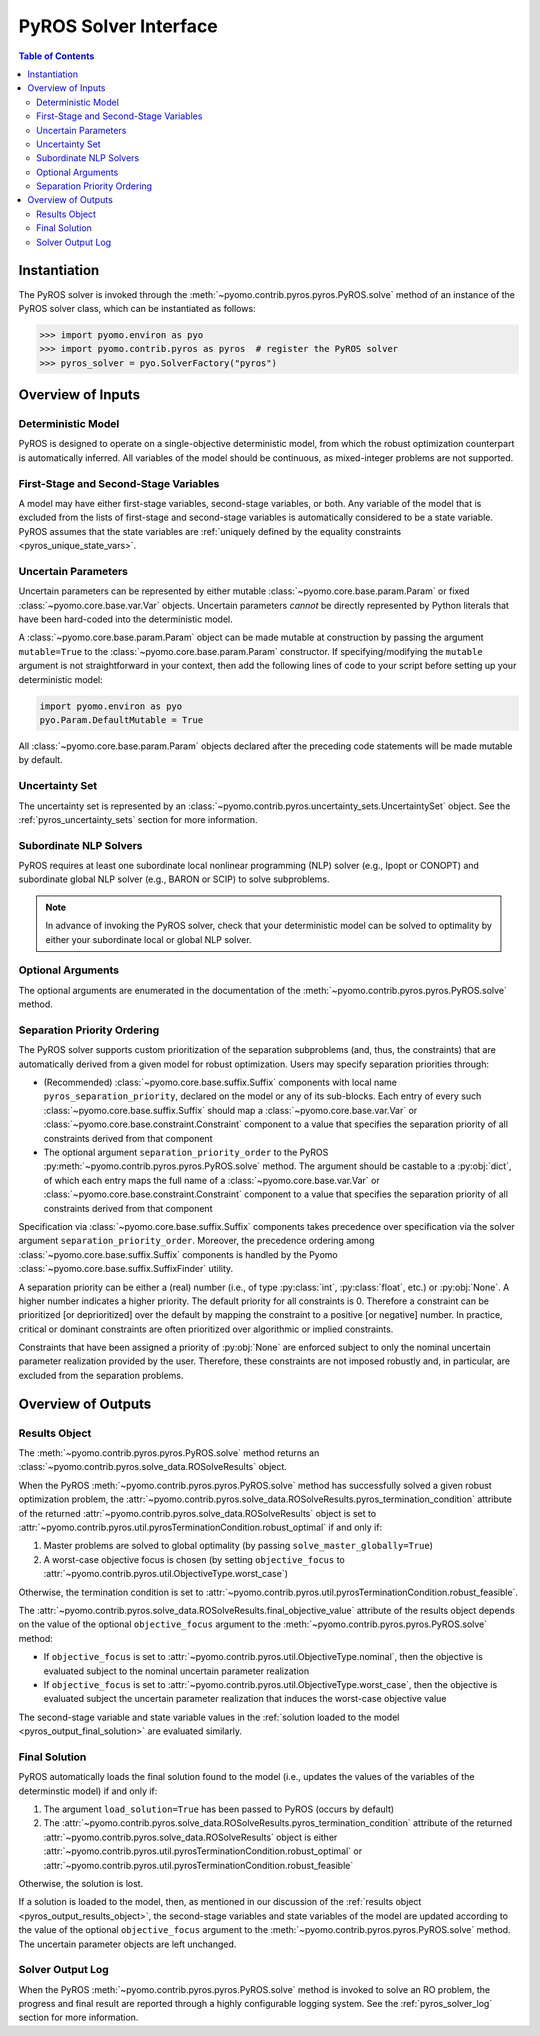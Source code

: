 .. _pyros_solver_interface:

======================
PyROS Solver Interface
======================

.. contents:: Table of Contents
   :depth: 2
   :local:

Instantiation
=============

The PyROS solver is invoked through the
:meth:`~pyomo.contrib.pyros.pyros.PyROS.solve` method
of an instance of the PyROS solver class, which can be 
instantiated as follows:

.. code::

  >>> import pyomo.environ as pyo
  >>> import pyomo.contrib.pyros as pyros  # register the PyROS solver
  >>> pyros_solver = pyo.SolverFactory("pyros")


Overview of Inputs
==================
Deterministic Model
-------------------
PyROS is designed to operate on a single-objective deterministic model,
from which the robust optimization counterpart is automatically inferred.
All variables of the model should be continuous, as
mixed-integer problems are not supported.

First-Stage and Second-Stage Variables
--------------------------------------
A model may have either first-stage variables, second-stage variables,
or both.
Any variable of the model that is excluded from the lists
of first-stage and second-stage variables
is automatically considered to be a state variable.
PyROS assumes that the state variables are
:ref:`uniquely defined by the equality constraints <pyros_unique_state_vars>`.


.. _pyros_uncertain_params:

Uncertain Parameters
--------------------
Uncertain parameters can be represented by either
mutable :class:`~pyomo.core.base.param.Param`
or fixed :class:`~pyomo.core.base.var.Var` objects.
Uncertain parameters *cannot* be directly
represented by Python literals that have been hard-coded into the
deterministic model.

A :class:`~pyomo.core.base.param.Param` object can be made mutable
at construction by passing the argument ``mutable=True`` to the
:class:`~pyomo.core.base.param.Param` constructor.
If specifying/modifying the ``mutable`` argument
is not straightforward in your context,
then add the following lines of code to your script
before setting up your deterministic model:


.. code::

   import pyomo.environ as pyo
   pyo.Param.DefaultMutable = True

All :class:`~pyomo.core.base.param.Param` objects declared
after the preceding code statements will be made mutable by default.


Uncertainty Set
---------------
The uncertainty set is represented by an
:class:`~pyomo.contrib.pyros.uncertainty_sets.UncertaintySet`
object.
See the :ref:`pyros_uncertainty_sets` section for more information.

Subordinate NLP Solvers
-----------------------
PyROS requires at least one subordinate
local nonlinear programming (NLP) solver (e.g., Ipopt or CONOPT)
and subordinate global NLP solver (e.g., BARON or SCIP)
to solve subproblems.

.. note::

   In advance of invoking the PyROS solver,
   check that your deterministic model can be solved
   to optimality by either your subordinate local or global
   NLP solver.

Optional Arguments
------------------
The optional arguments are enumerated in the documentation of the
:meth:`~pyomo.contrib.pyros.pyros.PyROS.solve` method.

Separation Priority Ordering 
----------------------------
The PyROS solver supports custom prioritization of
the separation subproblems (and, thus, the constraints)
that are automatically derived from
a given model for robust optimization.
Users may specify separation priorities through:

- (Recommended) :class:`~pyomo.core.base.suffix.Suffix` components
  with local name ``pyros_separation_priority``,
  declared on the model or any of its sub-blocks.
  Each entry of every such
  :class:`~pyomo.core.base.suffix.Suffix`
  should map a
  :class:`~pyomo.core.base.var.Var`
  or :class:`~pyomo.core.base.constraint.Constraint`
  component to a value that specifies the separation
  priority of all constraints derived from that component
- The optional argument ``separation_priority_order``
  to the PyROS :py:meth:`~pyomo.contrib.pyros.pyros.PyROS.solve`
  method. The argument should be castable to a :py:obj:`dict`,
  of which each entry maps the full name of a
  :class:`~pyomo.core.base.var.Var`
  or :class:`~pyomo.core.base.constraint.Constraint`
  component to a value that specifies the
  separation priority of all constraints
  derived from that component

Specification via :class:`~pyomo.core.base.suffix.Suffix` components
takes precedence over specification via the solver argument
``separation_priority_order``.
Moreover, the precedence ordering among
:class:`~pyomo.core.base.suffix.Suffix`
components is handled by the Pyomo
:class:`~pyomo.core.base.suffix.SuffixFinder` utility.

A separation priority can be either
a (real) number (i.e., of type :py:class:`int`, :py:class:`float`, etc.)
or :py:obj:`None`.
A higher number indicates a higher priority.
The default priority for all constraints is 0.
Therefore a constraint can be prioritized [or deprioritized]
over the default by mapping the constraint to a positive [or negative] number.
In practice, critical or dominant constraints are often
prioritized over algorithmic or implied constraints.

Constraints that have been assigned a priority of :py:obj:`None`
are enforced subject to only the nominal uncertain parameter realization
provided by the user. Therefore, these constraints are not imposed robustly
and, in particular, are excluded from the separation problems.


.. _pyros_solver_outputs:

Overview of Outputs
===================

.. _pyros_output_results_object:

Results Object
--------------
The :meth:`~pyomo.contrib.pyros.pyros.PyROS.solve` method returns
an :class:`~pyomo.contrib.pyros.solve_data.ROSolveResults` object.

When the PyROS :meth:`~pyomo.contrib.pyros.pyros.PyROS.solve` method
has successfully solved a given robust optimization problem,
the
:attr:`~pyomo.contrib.pyros.solve_data.ROSolveResults.pyros_termination_condition`
attribute of the returned
:attr:`~pyomo.contrib.pyros.solve_data.ROSolveResults`
object is set to
:attr:`~pyomo.contrib.pyros.util.pyrosTerminationCondition.robust_optimal`
if and only if:

1. Master problems are solved to global optimality
   (by passing ``solve_master_globally=True``)
2. A worst-case objective focus is chosen
   (by setting ``objective_focus``
   to :attr:`~pyomo.contrib.pyros.util.ObjectiveType.worst_case`)

Otherwise, the termination condition is set to
:attr:`~pyomo.contrib.pyros.util.pyrosTerminationCondition.robust_feasible`.

The
:attr:`~pyomo.contrib.pyros.solve_data.ROSolveResults.final_objective_value`
attribute of the results object depends on
the value of the optional ``objective_focus`` argument to the
:meth:`~pyomo.contrib.pyros.pyros.PyROS.solve` method:

* If ``objective_focus`` is set to
  :attr:`~pyomo.contrib.pyros.util.ObjectiveType.nominal`,
  then the objective is evaluated subject to
  the nominal uncertain parameter realization
* If ``objective_focus`` is set to
  :attr:`~pyomo.contrib.pyros.util.ObjectiveType.worst_case`,
  then the objective is evaluated subject
  the uncertain parameter realization that induces the worst-case
  objective value

The second-stage variable and state variable values in the
:ref:`solution loaded to the model <pyros_output_final_solution>`
are evaluated similarly.

.. _pyros_output_final_solution:

Final Solution
--------------
PyROS automatically loads the final solution found to the model
(i.e., updates the values of the variables of the determinstic model)
if and only if:

1. The argument ``load_solution=True`` has been passed to PyROS
   (occurs by default)
2. The
   :attr:`~pyomo.contrib.pyros.solve_data.ROSolveResults.pyros_termination_condition`
   attribute of the returned
   :attr:`~pyomo.contrib.pyros.solve_data.ROSolveResults` object
   is either
   :attr:`~pyomo.contrib.pyros.util.pyrosTerminationCondition.robust_optimal`
   or 
   :attr:`~pyomo.contrib.pyros.util.pyrosTerminationCondition.robust_feasible`

Otherwise, the solution is lost.

If a solution is loaded to the model,
then,
as mentioned in our discussion of the
:ref:`results object <pyros_output_results_object>`,
the second-stage variables and state variables
of the model are updated according to
the value of the optional ``objective_focus`` argument to
the  :meth:`~pyomo.contrib.pyros.pyros.PyROS.solve` method.
The uncertain parameter objects are left unchanged.


Solver Output Log
-----------------
When the PyROS
:meth:`~pyomo.contrib.pyros.pyros.PyROS.solve` method
is invoked to solve an RO problem,
the progress and final result are reported through a highly
configurable logging system.
See the :ref:`pyros_solver_log` section for more information.
